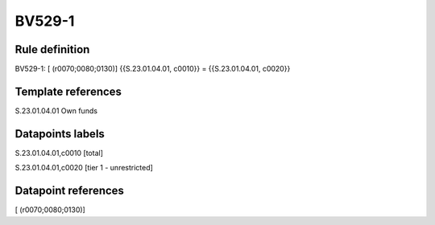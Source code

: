 =======
BV529-1
=======

Rule definition
---------------

BV529-1: [ (r0070;0080;0130)] {{S.23.01.04.01, c0010}} = {{S.23.01.04.01, c0020}}


Template references
-------------------

S.23.01.04.01 Own funds


Datapoints labels
-----------------

S.23.01.04.01,c0010 [total]

S.23.01.04.01,c0020 [tier 1 - unrestricted]



Datapoint references
--------------------

[ (r0070;0080;0130)]